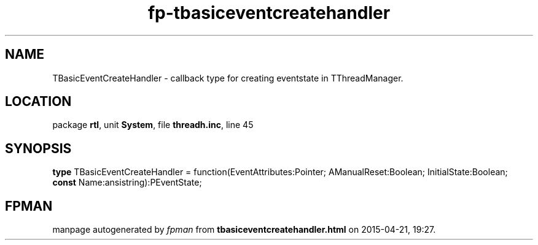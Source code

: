 .\" file autogenerated by fpman
.TH "fp-tbasiceventcreatehandler" 3 "2014-03-14" "fpman" "Free Pascal Programmer's Manual"
.SH NAME
TBasicEventCreateHandler - callback type for creating eventstate in TThreadManager.
.SH LOCATION
package \fBrtl\fR, unit \fBSystem\fR, file \fBthreadh.inc\fR, line 45
.SH SYNOPSIS
\fBtype\fR TBasicEventCreateHandler = function(EventAttributes:Pointer; AManualReset:Boolean; InitialState:Boolean; \fBconst\fR Name:ansistring):PEventState;
.SH FPMAN
manpage autogenerated by \fIfpman\fR from \fBtbasiceventcreatehandler.html\fR on 2015-04-21, 19:27.

